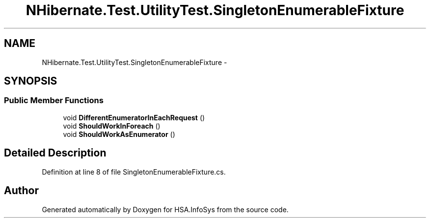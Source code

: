 .TH "NHibernate.Test.UtilityTest.SingletonEnumerableFixture" 3 "Fri Jul 5 2013" "Version 1.0" "HSA.InfoSys" \" -*- nroff -*-
.ad l
.nh
.SH NAME
NHibernate.Test.UtilityTest.SingletonEnumerableFixture \- 
.SH SYNOPSIS
.br
.PP
.SS "Public Member Functions"

.in +1c
.ti -1c
.RI "void \fBDifferentEnumeratorInEachRequest\fP ()"
.br
.ti -1c
.RI "void \fBShouldWorkInForeach\fP ()"
.br
.ti -1c
.RI "void \fBShouldWorkAsEnumerator\fP ()"
.br
.in -1c
.SH "Detailed Description"
.PP 
Definition at line 8 of file SingletonEnumerableFixture\&.cs\&.

.SH "Author"
.PP 
Generated automatically by Doxygen for HSA\&.InfoSys from the source code\&.
